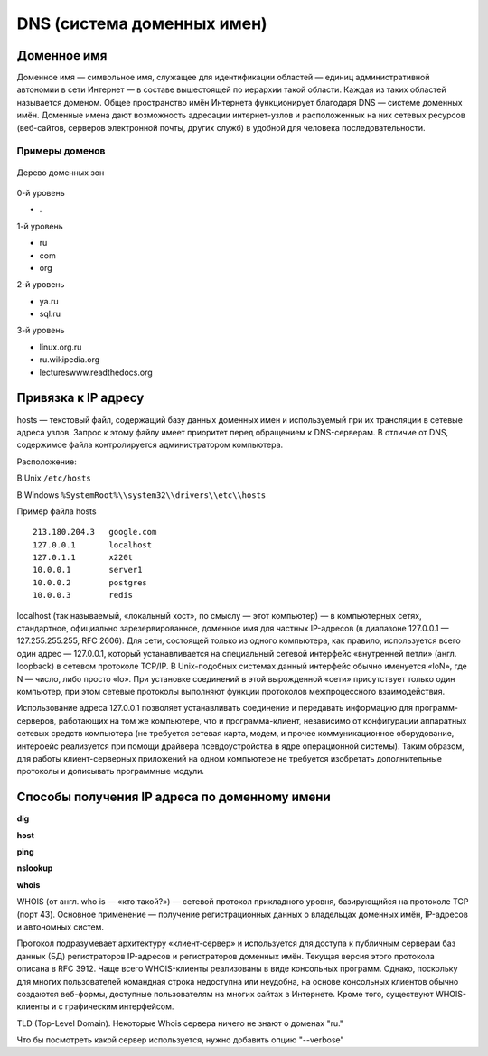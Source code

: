 DNS (система доменных имен)
===========================

.. seealso::

    * https://ru.wikipedia.org/wiki/DNS
    * http://book.itep.ru/4/44/dns_4412.htm
    * https://developer.mozilla.org/en-US/Learn/Understanding_domain_names

Доменное имя
------------

.. seealso::

    * `<https://ru.wikipedia.org/wiki/Доменное_имя>`_

Доменное имя — символьное имя, служащее для идентификации областей — единиц административной автономии в сети Интернет — в составе вышестоящей по иерархии такой области. Каждая из таких областей называется доменом. Общее пространство имён Интернета функционирует благодаря DNS — системе доменных имён. Доменные имена дают возможность адресации интернет-узлов и расположенных на них сетевых ресурсов (веб-сайтов, серверов электронной почты, других служб) в удобной для человека последовательности.


Примеры доменов
~~~~~~~~~~~~~~~

.. figure:: /_static/DNS-names-ru.*
    :width: 600px
    :align: center

    Дерево доменных зон

0-й уровень

* \.

1-й уровень

* ru
* com
* org

2-й уровень

* ya.ru
* sql.ru

3-й уровень

* linux.org.ru
* ru.wikipedia.org
* lectureswww.readthedocs.org

Привязка к IP адресу
--------------------

.. seealso::

    * https://ru.wikipedia.org/wiki/BIND
    * https://ru.wikipedia.org/wiki/Hosts
    * https://ru.wikipedia.org/wiki/Dnsmasq
    * https://ru.wikipedia.org/wiki/Localhost

hosts — текстовый файл, содержащий базу данных доменных имен и используемый при их трансляции в сетевые адреса узлов. Запрос к этому файлу имеет приоритет перед обращением к DNS-серверам. В отличие от DNS, содержимое файла контролируется администратором компьютера.

Расположение:

В Unix ``/etc/hosts``

В Windows ``%SystemRoot%\\system32\\drivers\\etc\\hosts``

Пример файла hosts

::

    213.180.204.3   google.com
    127.0.0.1       localhost
    127.0.1.1       x220t
    10.0.0.1        server1
    10.0.0.2        postgres
    10.0.0.3        redis

localhost (так называемый, «локальный хост», по смыслу — этот компьютер) — в компьютерных сетях, стандартное, официально зарезервированное, доменное имя для частных IP-адресов (в диапазоне 127.0.0.1 — 127.255.255.255, RFC 2606). Для сети, состоящей только из одного компьютера, как правило, используется всего один адрес — 127.0.0.1, который устанавливается на специальный сетевой интерфейс «внутренней петли» (англ. loopback) в сетевом протоколе TCP/IP. В Unix-подобных системах данный интерфейс обычно именуется «loN», где N — число, либо просто «lo». При установке соединений в этой вырожденной «сети» присутствует только один компьютер, при этом сетевые протоколы выполняют функции протоколов межпроцессного взаимодействия.

Использование адреса 127.0.0.1 позволяет устанавливать соединение и передавать информацию для программ-серверов, работающих на том же компьютере, что и программа-клиент, независимо от конфигурации аппаратных сетевых средств компьютера (не требуется сетевая карта, модем, и прочее коммуникационное оборудование, интерфейс реализуется при помощи драйвера псевдоустройства в ядре операционной системы). Таким образом, для работы клиент-серверных приложений на одном компьютере не требуется изобретать дополнительные протоколы и дописывать программные модули.


.. image:: /_static/dns_request.png
   :align: center
   :scale: 90

Способы получения IP адреса по доменному имени
----------------------------------------------

**dig**

.. no-code-block:: bash

    $ dig lectureswww.readthedocs.org +nostats +nocomments +nocmd
    ; <<>> DiG 9.9.5-4.3ubuntu0.1-Ubuntu <<>> lectureswww.readthedocs.org +nostats +nocomments +nocmd
    ;; global options: +cmd
    ;lectureswww.readthedocs.org.   IN      A
    lectureswww.readthedocs.org. 299 IN     A       162.209.114.75

**host**

.. no-code-block:: bash

    $ host lectureswww.readthedocs.org
    lectureswww.readthedocs.org has address 162.209.114.75
    lectureswww.readthedocs.org mail is handled by 20 alt1.aspmx.l.google.com.
    lectureswww.readthedocs.org mail is handled by 30 aspmx3.googlemail.com.
    lectureswww.readthedocs.org mail is handled by 10 aspmx.l.google.com.
    lectureswww.readthedocs.org mail is handled by 20 alt2.aspmx.l.google.com.
    lectureswww.readthedocs.org mail is handled by 30 aspmx2.googlemail.com.

.. no-code-block:: bash

    $ host 162.209.114.75
    75.114.209.162.in-addr.arpa domain name pointer readthedocs.org.

**ping**

.. no-code-block:: bash

    $ ping lectureswww.readthedocs.org
    PING lectureswww.readthedocs.org (162.209.114.75) 56(84) bytes of data.
    64 bytes from readthedocs.org (162.209.114.75): icmp_seq=1 ttl=46 time=186 ms
    64 bytes from readthedocs.org (162.209.114.75): icmp_seq=2 ttl=46 time=203 ms
    64 bytes from readthedocs.org (162.209.114.75): icmp_seq=3 ttl=46 time=442 ms
    ^C
    --- lectureswww.readthedocs.org ping statistics ---
    3 packets transmitted, 3 received, 0% packet loss, time 2002ms
    rtt min/avg/max/mdev = 186.876/277.601/442.618/116.878 ms

**nslookup**

.. no-code-block:: bash

    $ nslookup lectureswww.readthedocs.org
    docs.org
    Server:         127.0.1.1
    Address:        127.0.1.1#53

    Non-authoritative answer:
    Name:   lectureswww.readthedocs.org
    Address: 162.209.114.75

**whois**

.. seealso::

    * https://ru.wikipedia.org/wiki/WHOIS

WHOIS (от англ. who is — «кто такой?») — сетевой протокол прикладного уровня, базирующийся на протоколе TCP (порт 43). Основное применение — получение регистрационных данных о владельцах доменных имён, IP-адресов и автономных систем.

Протокол подразумевает архитектуру «клиент-сервер» и используется для доступа к публичным серверам баз данных (БД) регистраторов IP-адресов и регистраторов доменных имён. Текущая версия этого протокола описана в RFC 3912. Чаще всего WHOIS-клиенты реализованы в виде консольных программ. Однако, поскольку для многих пользователей командная строка недоступна или неудобна, на основе консольных клиентов обычно создаются веб-формы, доступные пользователям на многих сайтах в Интернете. Кроме того, существуют WHOIS-клиенты и с графическим интерфейсом.

.. no-code-block:: bash

   $ whois ustu.ru
   % By submitting a query to RIPN's Whois Service
   % you agree to abide by the following terms of use:
   % http://www.ripn.net/about/servpol.html#3.2 (in Russian)
   % http://www.ripn.net/about/en/servpol.html#3.2 (in English)

   domain:        USTU.RU
   nserver:       ns2.ustu.ru. 93.88.182.2
   nserver:       ns.ustu.ru. 93.88.181.2
   state:         REGISTERED, DELEGATED, VERIFIED
   org:           UrFU
   registrar:     RU-CENTER-RU
   admin-contact: https://www.nic.ru/whois
   created:       1997.09.28
   paid-till:     2015.10.01
   free-date:     2015.11.01
   source:        TCI

   Last updated on 2015.02.25 11:51:31 MSK

TLD (Top-Level Domain). Некоторые Whois сервера
ничего не знают о доменах "ru."

.. no-code-block:: bash

    $ whois --host whois.pir.org ustu.ru
    TLD "ru" is not supported

Что бы посмотреть какой сервер используется,
нужно добавить опцию "--verbose"

.. no-code-block:: bash
   :linenos:
   :emphasize-lines: 2

   $ whois --verbose ustu.ru
   Используется сервер whois.tcinet.ru.
   Строка запроса: "ustu.ru"

   % By submitting a query to RIPN's Whois Service
   % you agree to abide by the following terms of use:
   % http://www.ripn.net/about/servpol.html#3.2 (in Russian)
   % http://www.ripn.net/about/en/servpol.html#3.2 (in English).

   domain:        USTU.RU
   nserver:       ns2.ustu.ru. 93.88.182.2
   nserver:       ns.ustu.ru. 93.88.181.2
   state:         REGISTERED, DELEGATED, VERIFIED
   org:           UrFU
   registrar:     RU-CENTER-RU
   admin-contact: https://www.nic.ru/whois
   created:       1997.09.28
   paid-till:     2015.10.01
   free-date:     2015.11.01
   source:        TCI

   Last updated on 2015.02.25 12:01:33 MSK
